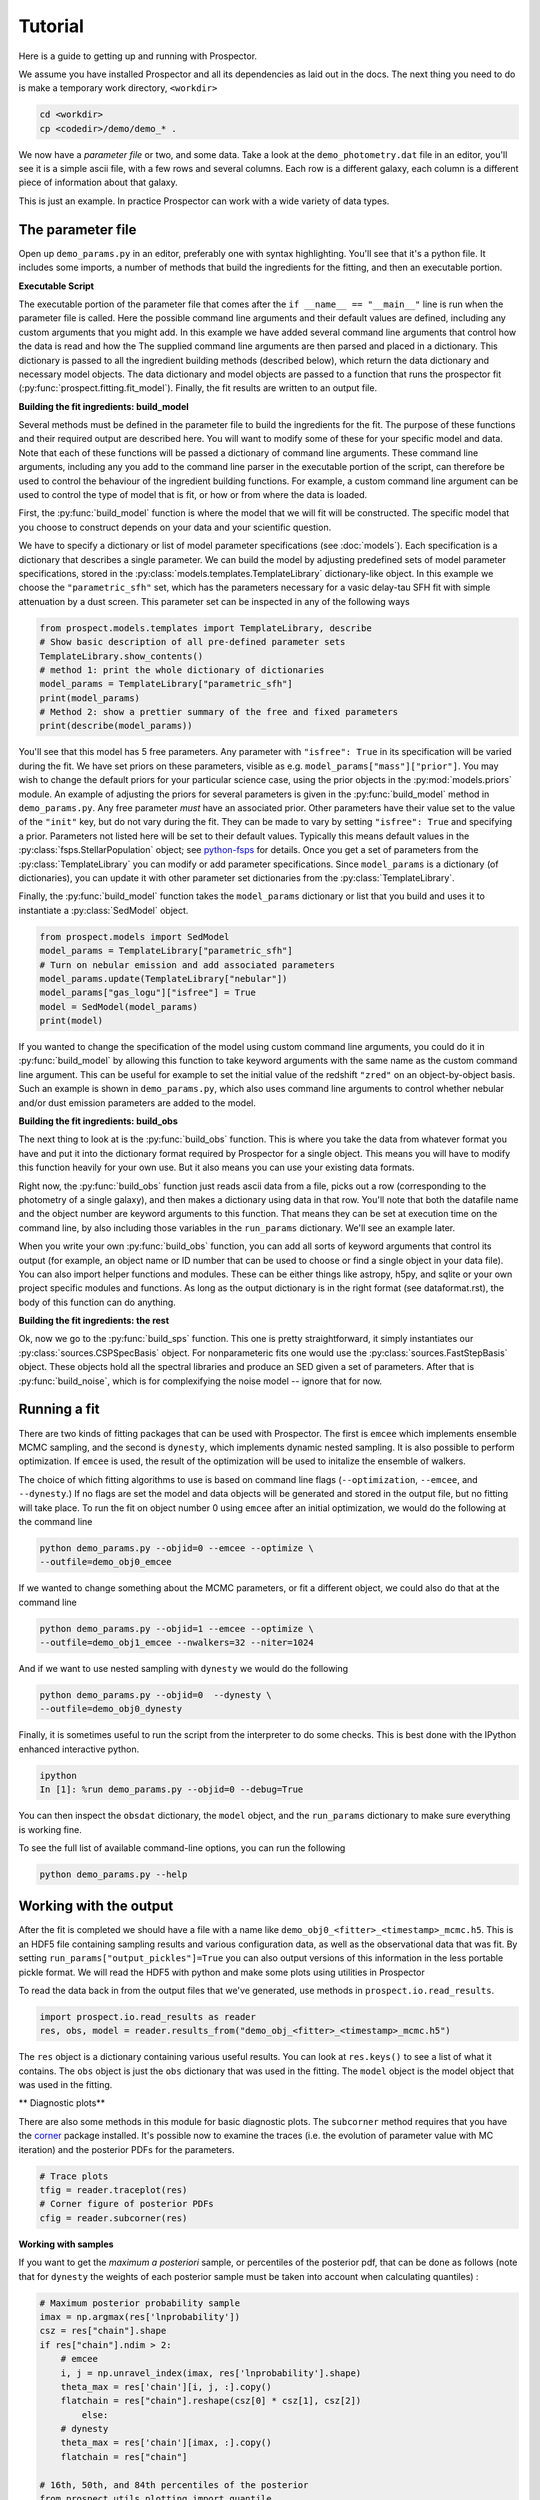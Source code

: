 Tutorial
============

Here is a guide to getting up and running with |Codename|.

We assume you have installed |Codename| and all its dependencies as laid out in the docs.
The next thing you need to do is make a temporary work directory, ``<workdir>``

.. code-block:: shell

		cd <workdir>
		cp <codedir>/demo/demo_* .

We now have a *parameter file*  or two, and some data.
Take a look at the ``demo_photometry.dat`` file in an editor, you'll see it is a simple ascii file, with a few rows and several columns.
Each row is a different galaxy, each column is a different piece of information about that galaxy.

This is just an example.
In practice |Codename| can work with a wide variety of data types.

The parameter file
----------------------

Open up ``demo_params.py`` in an editor, preferably one with syntax highlighting.
You'll see that it's a python file.
It includes some imports, a number of methods that build the ingredients for the fitting,
and then an executable portion.


**Executable Script**

The executable portion of the parameter file that comes after the ``if __name__ == "__main__"`` line
is run when the parameter file is called.
Here the possible command line arguments and their default values are defined,
including any custom arguments that you might add.
In this example we have added several command line arguments that control how the data is read and how the 
The supplied command line arguments are then parsed and placed in a dictionary.
This dictionary is passed to all the ingredient building methods (described below), which return the data dictionary and necessary model objects.
The data dictionary and model objects are passed to a function that runs the prospector fit (:py:func:`prospect.fitting.fit_model`).
Finally, the fit results are written to an output file.


**Building the fit ingredients: build_model**

Several methods must be defined in the parameter file to build the ingredients for the fit.
The purpose of these functions and their required output are described here.
You will want to modify some of these for your specific model and data.
Note that each of these functions will be passed a dictionary of command line arguments.
These command line arguments, including any you add to the command line parser in the executable portion of the script,
can therefore be used to control the behaviour of the ingredient building functions.
For example, a custom command line argument can be used to control the type of model that is fit,
or how or from where the data is loaded.

First, the :py:func:`build_model` function is where the model that we will fit will be constructed.
The specific model that you choose to construct depends on your data and your scientific question.

We have to specify a dictionary or list of model parameter specifications (see :doc:`models`).
Each specification is a dictionary that describes a single parameter.
We can build the model by adjusting predefined sets of model parameter specifications,
stored in the :py:class:`models.templates.TemplateLibrary` dictionary-like object.
In this example we choose the ``"parametric_sfh"`` set, which has the parameters necessary for a vasic delay-tau SFH fit
with simple attenuation by a dust screen.
This parameter set can be inspected in any of the following ways

.. code-block:: python

		from prospect.models.templates import TemplateLibrary, describe
		# Show basic description of all pre-defined parameter sets
		TemplateLibrary.show_contents()
		# method 1: print the whole dictionary of dictionaries
		model_params = TemplateLibrary["parametric_sfh"]
		print(model_params)
		# Method 2: show a prettier summary of the free and fixed parameters
		print(describe(model_params))

You'll see that this model has 5 free parameters.
Any parameter with ``"isfree": True`` in its specification will be varied during the fit.
We have set priors on these parameters, visible as e.g. ``model_params["mass"]["prior"]``.
You may wish to change the default priors for your particular science case,
using the prior objects in the :py:mod:`models.priors` module.
An example of adjusting the priors for several parameters is given in the :py:func:`build_model` method in ``demo_params.py``.
Any free parameter *must* have an associated prior.
Other parameters have their value set to the value of the ``"init"`` key, but do not vary during the fit.
They can be made to vary by setting ``"isfree": True`` and specifying a prior.
Parameters not listed here will be set to their default values.
Typically this means default values in the :py:class:`fsps.StellarPopulation` object;
see `python-fsps <http://dan.iel.fm/python-fsps/current/>`_ for details.
Once you get a set of parameters from the :py:class:`TemplateLibrary` you can modify or add parameter specifications.
Since ``model_params`` is a dictionary (of dictionaries), you can update it with other parameter set dictionaries from the :py:class:`TemplateLibrary`.

Finally, the :py:func:`build_model` function takes the ``model_params`` dictionary or list that you build and
uses it to instantiate a :py:class:`SedModel` object.

.. code-block:: python

		from prospect.models import SedModel
		model_params = TemplateLibrary["parametric_sfh"]
		# Turn on nebular emission and add associated parameters
		model_params.update(TemplateLibrary["nebular"])
		model_params["gas_logu"]["isfree"] = True
		model = SedModel(model_params)
		print(model)


If you wanted to change the specification of the model using custom command line arguments,
you could do it in :py:func:`build_model` by allowing this function to take keyword arguments
with the same name as the custom command line argument.
This can be useful for example to set the initial value of the redshift ``"zred"`` on an object-by-object basis.
Such an example is shown in ``demo_params.py``,
which also uses command line arguments to control whether nebular and/or dust emission parameters are added to the model.


**Building the fit ingredients: build_obs**

The next thing to look at is the :py:func:`build_obs` function.
This is where you take the data from whatever format you have and
put it into the dictionary format required by |Codename| for a single object.
This means you will have to modify this function heavily for your own use.
But it also means you can use your existing data formats.

Right now, the :py:func:`build_obs` function just reads ascii data from a file,
picks out a row (corresponding to the photometry of a single galaxy),
and then makes a dictionary using data in that row.
You'll note that both the datafile name and the object number are keyword arguments to this function.
That means they can be set at execution time on the command line,
by also including those variables in the ``run_params`` dictionary.
We'll see an example later.

When you write your own :py:func:`build_obs` function, you can add all sorts of keyword arguments that control its output
(for example, an object name or ID number that can be used to choose or find a single object in your data file).
You can also import helper functions and modules.
These can be either things like astropy, h5py, and sqlite or your own project specific modules and functions.
As long as the output dictionary is in the right format (see dataformat.rst), the body of this function can do anything.

**Building the fit ingredients: the rest**

Ok, now we go to the :py:func:`build_sps` function.
This one is pretty straightforward, it simply instantiates our :py:class:`sources.CSPSpecBasis` object.
For nonparameteric fits one would use the :py:class:`sources.FastStepBasis` object.
These objects hold all the spectral libraries and produce an SED given a set of parameters.
After that is :py:func:`build_noise`, which is for complexifying the noise model -- ignore that for now.


Running a fit
----------------------
There are two kinds of fitting packages that can be used with |Codename|.
The first is ``emcee`` which implements ensemble MCMC sampling,
and the second is ``dynesty``, which implements dynamic nested sampling.
It is also possible to perform optimization.
If ``emcee`` is used, the result of the optimization will be used to initalize the ensemble of walkers.

The choice of which fitting algorithms to use is based on command line flags
(``--optimization``, ``--emcee``, and ``--dynesty``.)
If no flags are set the model and data objects will be generated and stored in the output file, but no fitting will take place.
To run the fit on object number 0 using ``emcee`` after an initial optimization, we would do the following at the command line

.. code-block:: shell

		python demo_params.py --objid=0 --emcee --optimize \
		--outfile=demo_obj0_emcee

If we wanted to change something about the MCMC parameters, or fit a different object,
we could also do that at the command line

.. code-block:: shell

		python demo_params.py --objid=1 --emcee --optimize \
		--outfile=demo_obj1_emcee --nwalkers=32 --niter=1024

And if we want to use nested sampling with ``dynesty`` we would do the following

.. code-block:: shell

		python demo_params.py --objid=0  --dynesty \
		--outfile=demo_obj0_dynesty

Finally, it is sometimes useful to run the script from the interpreter to do some checks.
This is best done with the IPython enhanced interactive python.

.. code-block:: shell

		ipython
		In [1]: %run demo_params.py --objid=0 --debug=True

You can then inspect the ``obsdat`` dictionary, the ``model`` object,
and the ``run_params`` dictionary to make sure everything is working fine.

To see the full list of available command-line options, you can run the following

.. code-block:: shell

		python demo_params.py --help


Working with the output
--------------------------------
After the fit is completed we should have a file with a name like
``demo_obj0_<fitter>_<timestamp>_mcmc.h5``.
This is an HDF5 file containing sampling results and various configuration data,
as well as the observational data that was fit.
By setting ``run_params["output_pickles"]=True`` you can also output versions of this information in the less portable pickle format.
We will read the HDF5 with python and make some plots using utilities in |Codename|

To read the data back in from the output files that we've generated, use
methods in ``prospect.io.read_results``.

.. code-block:: python

		import prospect.io.read_results as reader
		res, obs, model = reader.results_from("demo_obj_<fitter>_<timestamp>_mcmc.h5")

The ``res`` object is a dictionary containing various useful results.
You can look at ``res.keys()`` to see a list of what it contains.
The ``obs`` object is just the ``obs`` dictionary that was used in the fitting.
The ``model`` object is the model object that was used in the fitting.

** Diagnostic plots**

There are also some methods in this module for basic diagnostic plots.
The ``subcorner`` method requires that you have the `corner
<http://corner.readthedocs.io/en/latest/>`_ package installed.
It's possible now to examine the traces (i.e. the evolution of parameter value with MC iteration)
and the posterior PDFs for the parameters.

.. code-block:: python

		# Trace plots
		tfig = reader.traceplot(res)
		# Corner figure of posterior PDFs
		cfig = reader.subcorner(res)


**Working with samples**

If you want to get the *maximum a posteriori* sample, or percentiles of the posterior pdf,
that can be done as follows
(note that for ``dynesty`` the weights of each posterior sample must be taken into account when calculating quantiles)
:

.. code-block:: python

        # Maximum posterior probability sample
        imax = np.argmax(res['lnprobability'])
        csz = res["chain"].shape
        if res["chain"].ndim > 2:
            # emcee
            i, j = np.unravel_index(imax, res['lnprobability'].shape)
            theta_max = res['chain'][i, j, :].copy()
            flatchain = res["chain"].reshape(csz[0] * csz[1], csz[2])
		else:
            # dynesty
            theta_max = res['chain'][imax, :].copy()
            flatchain = res["chain"]

        # 16th, 50th, and 84th percentiles of the posterior
        from prospect.utils.plotting import quantile
        weights = res.get("weights", None)
        post_pcts = [quantile(flatchain[:, i], percents=[16, 50, 84], weights=weights)
                     for i in range(model.ndim)]


**Stored "best-fit" model**

Further, the prediction of the data for the MAP posterior sample may be stored for you.

.. code-block:: python

        # Plot the stored maximum ln-probability sample
        import matplotlib.pyplot as pl

        best = res["bestfit"]
        a = model.params["zred"] + 1
        pl.plot(a * best["restframe_wavelengths"], best['spectrum'], label="MAP spectrum")
        if obs['filters'] is not None:
            pwave = [f.wave_effective for f in obs["filters"]]
            pl.plot(pwave, best['photometry'], label="MAP photometry")
            pl.set_title(best["parameter"])


This stored best-fit information is only available if the `sps` object was passed to the :py:func:`write_hdf5` after the fit is run.
If it isn't available, you can regnerate the model predictions for the highest probability sample using the approach below.

** Regenerating Model predictions**

If necessary, one can regenerate models at any position in the posterior chain.
This requires that we have the sps object used in the fitting to generate models, which we can regenerate using the :py:func:`read_results.get_sps` method.

.. code-block:: python

        # We need the correct sps object to generate models
        sps = reader.get_sps(res)


Now we will choose a specific parameter value from the chain and plot what the observations and the model look like, as well as the uncertainty normalized residual.  For ``emcee`` results we will use the last iteration of the first walker, while for ``dynesty`` results we will just use the last sample in the chain.

.. code-block:: python

        # Choose the walker and iteration number by hand.
        walker, iteration = 0, -1
        if res["chain"].ndim > 2:
            # if you used emcee for the inference
            theta = res['chain'][walker, iteration, :]
        else:
            # if you used dynesty
            theta = res['chain'][iteration, :]

        # Or get a fair sample from the posterior
        from prospect.utils.plotting import posterior_samples
        theta = posterior_samples(res, nsample=1)[0,:]

        # Get the modeled spectra and photometry.
        # These have the same shape as the obs['spectrum'] and obs['maggies'] arrays.
        spec, phot, mfrac = model.predict(theta, obs=res['obs'], sps=sps)
        # mfrac is the ratio of the surviving stellar mass to the formed mass (the ``"mass"`` parameter).

        # Plot the model SED
        import matplotlib.pyplot as pl
        wave = [f.wave_effective for f in res['obs']['filters']]
        sedfig, sedax = pl.subplots()
        sedax.plot(wave, res['obs']['maggies'], '-o', label='Observations')
        sedax.plot(wave, phot, '-o', label='Model at {},{}'.format(walker, iteration))
        sedax.set_ylabel("Maggies")
        sedax.set_xlabel("wavelength")
        sedax.set_xscale('log')

        # Plot residuals for this walker and iteration
        chifig, chiax = pl.subplots()
        chi = (res['obs']['maggies'] - phot) / res['obs']['maggies_unc']
        chiax.plot(wave, chi, 'o')
        chiax.set_ylabel("Chi")
        chiax.set_xlabel("wavelength")
        chiax.set_xscale('log')


.. |Codename| replace:: Prospector
